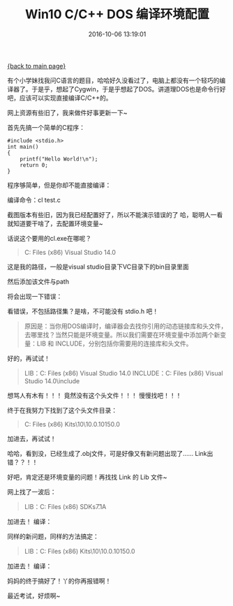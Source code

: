 [[file:index.org][{back to main page}]]
#+TITLE: Win10 C/C++ DOS 编译环境配置

#+DATE: 2016-10-06 13:19:01

有个小学妹找我问C语言的题目，哈哈好久没看过了，电脑上都没有一个轻巧的编译器了。于是乎，想起了Cygwin，于是乎想起了DOS。讲道理DOS也是命令行好吧，应该可以实现直接编译C/C++的。

网上资源有些旧了，我来做件好事更新一下~

#+BEGIN_HTML
  <!--more-->
#+END_HTML

首先先搞一个简单的C程序：

#+BEGIN_SRC C++
    #include <stdio.h>
    int main()
    {
        printf("Hello World!\n");
        return 0;
    }
#+END_SRC

程序够简单，但是你却不能直接编译：

编译命令：cl test.c [[http://oeoaak94a.bkt.clouddn.com/dos1.png]]

截图版本有些旧，因为我已经配置好了，所以不能演示错误的了
哈，聪明人一看就知道要干啥了，去配置环境变量~

话说这个要用的cl.exe在哪呢？

#+BEGIN_QUOTE
  C:\Program Files (x86)\Microsoft Visual Studio 14.0\VC\bin
#+END_QUOTE

这是我的路径，一般是visual studio目录下VC目录下的bin目录里面

[[http://oeoaak94a.bkt.clouddn.com/dos2.png]]

然后添加该文件与path

[[http://oeoaak94a.bkt.clouddn.com/dos3.png]]

将会出现一下错误：

[[http://oeoaak94a.bkt.clouddn.com/dos4.png]]

看错误，不包括路径集？是啥，不可能没有 stdio.h 吧！

#+BEGIN_QUOTE
  原因是：当你用DOS编译时，编译器会去找你引用的动态链接库和头文件，去哪里找？当然只能是环境变量。所以我们需要在环境变量中添加两个新变量：LIB
  和 INCLUDE，分别包括你需要用的连接库和头文件。
#+END_QUOTE

好的，再试试！

#+BEGIN_QUOTE
  LIB：C:\Program Files (x86)\Microsoft Visual Studio 14.0\VC\lib
  INCLUDE：C:\Program Files (x86)\Microsoft Visual Studio
  14.0\VC\include
#+END_QUOTE

[[http://oeoaak94a.bkt.clouddn.com/dos5.png]]

想骂人有木有！！！ 竟然没有这个头文件！！！ 慢慢找吧！！！

终于在我努力下找到了这个头文件目录：

#+BEGIN_QUOTE
  C:\Program Files (x86)\Windows Kits\10\Include\10.0.10150.0\ucrt
#+END_QUOTE

加进去，再试试！

[[http://oeoaak94a.bkt.clouddn.com/dos6.png]]

哈哈，看到没，已经生成了.obj文件，可是好像又有新问题出现了......
Link出错？？！！

好吧，肯定还是环境变量的问题！再找找 Link 的 Lib 文件~

网上找了一波后：

#+BEGIN_QUOTE
  LIB：C:\Program Files (x86)\Microsoft SDKs\Windows\v7.1A\Lib
#+END_QUOTE

加进去！ 编译：

[[http://oeoaak94a.bkt.clouddn.com/dos7.png]]

同样的新问题，同样的方法搞定：

#+BEGIN_QUOTE
  LIB：C:\Program Files (x86)\Windows Kits\10\Lib\10.0.10150.0\ucrt\x86
#+END_QUOTE

加进去！ 编译：

[[http://oeoaak94a.bkt.clouddn.com/dos8.png]]

妈妈的终于搞好了！丫的你再报错啊！

最近考试，好烦啊~






